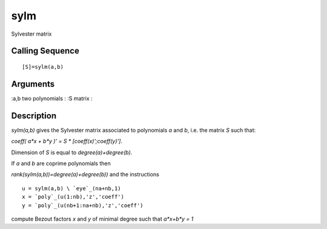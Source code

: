 


sylm
====

Sylvester matrix



Calling Sequence
~~~~~~~~~~~~~~~~


::

    [S]=sylm(a,b)




Arguments
~~~~~~~~~

:a,b two polynomials
: :S matrix
:



Description
~~~~~~~~~~~

`sylm(a,b)` gives the Sylvester matrix associated to polynomials `a`
and `b`, i.e. the matrix `S` such that:

`coeff( a*x + b*y )' = S * [coeff(x)';coeff(y)']`.

Dimension of `S` is equal to `degree(a)+degree(b)`.

If `a` and `b` are coprime polynomials then

`rank(sylm(a,b))=degree(a)+degree(b))` and the instructions


::

    u = sylm(a,b) \ `eye`_(na+nb,1)
    x = `poly`_(u(1:nb),'z','coeff')
    y = `poly`_(u(nb+1:na+nb),'z','coeff')


compute Bezout factors `x` and `y` of minimal degree such that
`a*x+b*y = 1`



